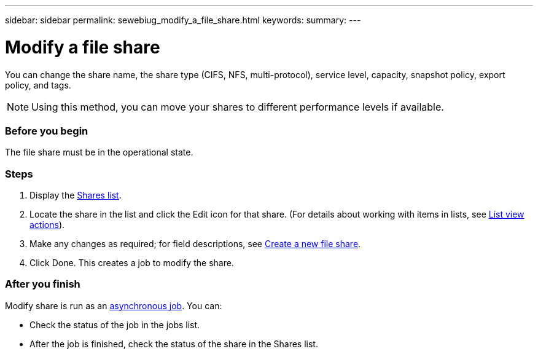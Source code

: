 ---
sidebar: sidebar
permalink: sewebiug_modify_a_file_share.html
keywords:
summary:
---

= Modify a file share
:hardbreaks:
:nofooter:
:icons: font
:linkattrs:
:imagesdir: ./media/

//
// This file was created with NDAC Version 2.0 (August 17, 2020)
//
// 2020-10-20 10:59:39.339081
//

[.lead]
You can change the share name, the share type (CIFS, NFS, multi-protocol), service level, capacity, snapshot policy, export policy,  and tags.

[NOTE]
Using this method,  you can move your shares to different performance levels if available.

=== Before you begin

The file share must be in the operational state.

=== Steps

. Display the link:sewebiug_view_shares.html#view-shares[Shares list].
. Locate the share in the list and click the Edit icon for that share. (For details about working with items in lists,  see link:sewebiug_netapp_service_engine_web_interface_overview.html#list-view[List view actions]).
. Make any changes as required;  for field descriptions, see link:sewebiug_create_a_new_file_share.html[Create a new file share].
. Click Done. This creates a job to modify the share.

=== After you finish

Modify share is run as an link:sewebiug_billing_accounts,_subscriptions,_services,_and_performance.html#disaster-recovery—asynchronous[asynchronous job]. You can:

* Check the status of the job in the jobs list.
* After the job is finished, check the status of the share in the Shares list.
